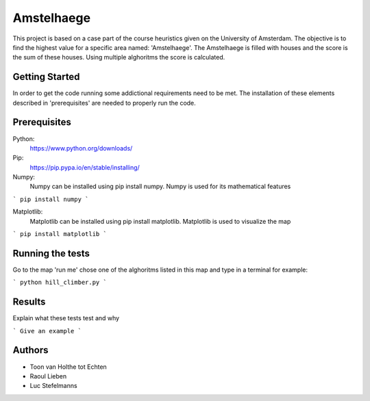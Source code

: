 ###########
Amstelhaege
###########

This project is based on a case part of the course heuristics given on the University of Amsterdam. The objective is to find the highest value for a specific area named: 'Amstelhaege'. The Amstelhaege is filled with houses and the score is the sum of these houses. Using multiple alghoritms the score is calculated.  

Getting Started
===============

In order to get the code running some addictional requirements need to be met. The installation of these elements described in 'prerequisites' are needed to properly run the code.

Prerequisites
=============

Python:
    https://www.python.org/downloads/

Pip:
    https://pip.pypa.io/en/stable/installing/

Numpy:
    Numpy can be installed using pip install numpy. Numpy is used for its mathematical features
```
pip install numpy
```
    
Matplotlib:
    Matplotlib can be installed using pip install matplotlib. Matplotlib is used to visualize the map
```
pip install matplotlib
```

Running the tests
=================

Go to the map 'run me' chose one of the alghoritms listed in this map and type in a terminal for example:

```
python hill_climber.py
```

Results
=======

Explain what these tests test and why

```
Give an example
```

Authors
=======
* Toon van Holthe tot Echten
* Raoul Lieben
* Luc Stefelmanns





